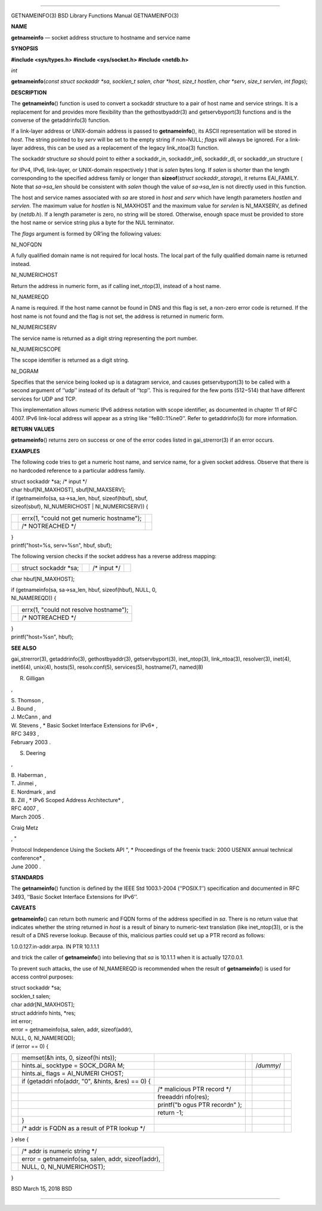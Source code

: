 --------------

GETNAMEINFO(3) BSD Library Functions Manual GETNAMEINFO(3)

**NAME**

**getnameinfo** — socket address structure to hostname and service name

**SYNOPSIS**

**#include <sys/types.h>
#include <sys/socket.h>
#include <netdb.h>**

*int*

**getnameinfo**\ (*const struct sockaddr *sa*, *socklen_t salen*,
*char *host*, *size_t hostlen*, *char *serv*, *size_t servlen*,
*int flags*);

**DESCRIPTION**

The **getnameinfo**\ () function is used to convert a sockaddr structure
to a pair of host name and service strings. It is a replacement for and
provides more flexibility than the gethostbyaddr(3) and getservbyport(3)
functions and is the converse of the getaddrinfo(3) function.

If a link-layer address or UNIX-domain address is passed to
**getnameinfo**\ (), its ASCII representation will be stored in *host*.
The string pointed to by *serv* will be set to the empty string if
non-NULL; *flags* will always be ignored. For a link-layer address, this
can be used as a replacement of the legacy link_ntoa(3) function.

The sockaddr structure *sa* should point to either a sockaddr_in,
sockaddr_in6, sockaddr_dl, or sockaddr_un structure (

for IPv4, IPv6, link-layer, or UNIX-domain respectively ) that is
*salen* bytes long. If *salen* is shorter than the length corresponding
to the specified address family or longer than **sizeof**\ (*struct
sockaddr_storage*), it returns EAI_FAMILY. Note that *sa->sa_len* should
be consistent with *salen* though the value of *sa->sa_len* is not
directly used in this function.

The host and service names associated with *sa* are stored in *host* and
*serv* which have length parameters *hostlen* and *servlen*. The maximum
value for *hostlen* is NI_MAXHOST and the maximum value for *servlen* is
NI_MAXSERV, as defined by ⟨\ *netdb.h*\ ⟩. If a length parameter is
zero, no string will be stored. Otherwise, enough space must be provided
to store the host name or service string plus a byte for the NUL
terminator.

The *flags* argument is formed by OR’ing the following values:

NI_NOFQDN

A fully qualified domain name is not required for local hosts. The local
part of the fully qualified domain name is returned instead.

NI_NUMERICHOST

Return the address in numeric form, as if calling inet_ntop(3), instead
of a host name.

NI_NAMEREQD

A name is required. If the host name cannot be found in DNS and this
flag is set, a non-zero error code is returned. If the host name is not
found and the flag is not set, the address is returned in numeric form.

NI_NUMERICSERV

The service name is returned as a digit string representing the port
number.

NI_NUMERICSCOPE

The scope identifier is returned as a digit string.

NI_DGRAM

Specifies that the service being looked up is a datagram service, and
causes getservbyport(3) to be called with a second argument of ‘‘udp’’
instead of its default of ‘‘tcp’’. This is required for the few ports
(512−514) that have different services for UDP and TCP.

This implementation allows numeric IPv6 address notation with scope
identifier, as documented in chapter 11 of RFC 4007. IPv6 link-local
address will appear as a string like ‘‘fe80::1%ne0’’. Refer to
getaddrinfo(3) for more information.

**RETURN VALUES**

**getnameinfo**\ () returns zero on success or one of the error codes
listed in gai_strerror(3) if an error occurs.

**EXAMPLES**

The following code tries to get a numeric host name, and service name,
for a given socket address. Observe that there is no hardcoded reference
to a particular address family.

| struct sockaddr \*sa; /\* input \*/
| char hbuf[NI_MAXHOST], sbuf[NI_MAXSERV];

| if (getnameinfo(sa, sa->sa_len, hbuf, sizeof(hbuf), sbuf,
| sizeof(sbuf), NI_NUMERICHOST \| NI_NUMERICSERV)) {

+-----------------------+-----------------------+-----------------------+
|                       | errx(1, "could not    |                       |
|                       | get numeric           |                       |
|                       | hostname");           |                       |
+-----------------------+-----------------------+-----------------------+
|                       | /\* NOTREACHED \*/    |                       |
+-----------------------+-----------------------+-----------------------+

| }
| printf("host=%s, serv=%s\n", hbuf, sbuf);

The following version checks if the socket address has a reverse address
mapping:

+-------------+-------------+-------------+-------------+-------------+
|             | struct      |             | /\* input   |             |
|             | sockaddr    |             | \*/         |             |
|             | \*sa;       |             |             |             |
+-------------+-------------+-------------+-------------+-------------+

char hbuf[NI_MAXHOST];

| if (getnameinfo(sa, sa->sa_len, hbuf, sizeof(hbuf), NULL, 0,
| NI_NAMEREQD)) {

+-----------------------------------+-----------------------------------+
|                                   | errx(1, "could not resolve        |
|                                   | hostname");                       |
+-----------------------------------+-----------------------------------+
|                                   | /\* NOTREACHED \*/                |
+-----------------------------------+-----------------------------------+

| }
| printf("host=%s\n", hbuf);

**SEE ALSO**

gai_strerror(3), getaddrinfo(3), gethostbyaddr(3), getservbyport(3),
inet_ntop(3), link_ntoa(3), resolver(3), inet(4), inet6(4), unix(4),
hosts(5), resolv.conf(5), services(5), hostname(7), named(8)

R. Gilligan

,

| S. Thomson ,
| J. Bound ,
| J. McCann , and
| W. Stevens , *
  Basic Socket Interface Extensions for IPv6* ,
| RFC 3493 ,
| February 2003 .

S. Deering

,

| B. Haberman ,
| T. Jinmei ,
| E. Nordmark , and
| B. Zill , *
  IPv6 Scoped Address Architecture* ,
| RFC 4007 ,
| March 2005 .

Craig Metz

, "

| Protocol Independence Using the Sockets API ", *
  Proceedings of the freenix track: 2000 USENIX annual technical
  conference* ,
| June 2000 .

**STANDARDS**

The **getnameinfo**\ () function is defined by the IEEE Std 1003.1-2004
(‘‘POSIX.1’’) specification and documented in RFC 3493, ‘‘Basic Socket
Interface Extensions for IPv6’’.

**CAVEATS**

**getnameinfo**\ () can return both numeric and FQDN forms of the
address specified in *sa*. There is no return value that indicates
whether the string returned in *host* is a result of binary to
numeric-text translation (like inet_ntop(3)), or is the result of a DNS
reverse lookup. Because of this, malicious parties could set up a PTR
record as follows:

1.0.0.127.in-addr.arpa. IN PTR 10.1.1.1

and trick the caller of **getnameinfo**\ () into believing that *sa* is
10.1.1.1 when it is actually 127.0.0.1.

To prevent such attacks, the use of NI_NAMEREQD is recommended when the
result of **getnameinfo**\ () is used for access control purposes:

| struct sockaddr \*sa;
| socklen_t salen;
| char addr[NI_MAXHOST];
| struct addrinfo hints, \*res;
| int error;

| error = getnameinfo(sa, salen, addr, sizeof(addr),
| NULL, 0, NI_NAMEREQD);
| if (error == 0) {

+-----------+-----------+-----------+-----------+-----------+-----------+
|           | memset(&h |           |           |           |           |
|           | ints,     |           |           |           |           |
|           | 0,        |           |           |           |           |
|           | sizeof(hi |           |           |           |           |
|           | nts));    |           |           |           |           |
+-----------+-----------+-----------+-----------+-----------+-----------+
|           | hints.ai_ |           |           | /*dummy*/ |           |
|           | socktype  |           |           |           |           |
|           | =         |           |           |           |           |
|           | SOCK_DGRA |           |           |           |           |
|           | M;        |           |           |           |           |
+-----------+-----------+-----------+-----------+-----------+-----------+
|           | hints.ai_ |           |           |           |           |
|           | flags     |           |           |           |           |
|           | =         |           |           |           |           |
|           | AI_NUMERI |           |           |           |           |
|           | CHOST;    |           |           |           |           |
+-----------+-----------+-----------+-----------+-----------+-----------+
|           | if        |           |           |           |           |
|           | (getaddri |           |           |           |           |
|           | nfo(addr, |           |           |           |           |
|           | "0",      |           |           |           |           |
|           | &hints,   |           |           |           |           |
|           | &res) ==  |           |           |           |           |
|           | 0) {      |           |           |           |           |
+-----------+-----------+-----------+-----------+-----------+-----------+
|           |           | /\*       |           |           |           |
|           |           | malicious |           |           |           |
|           |           | PTR       |           |           |           |
|           |           | record    |           |           |           |
|           |           | \*/       |           |           |           |
+-----------+-----------+-----------+-----------+-----------+-----------+
|           |           | freeaddri |           |           |           |
|           |           | nfo(res); |           |           |           |
+-----------+-----------+-----------+-----------+-----------+-----------+
|           |           | printf("b |           |           |           |
|           |           | ogus      |           |           |           |
|           |           | PTR       |           |           |           |
|           |           | record\n" |           |           |           |
|           |           | );        |           |           |           |
+-----------+-----------+-----------+-----------+-----------+-----------+
|           |           | return    |           |           |           |
|           |           | -1;       |           |           |           |
+-----------+-----------+-----------+-----------+-----------+-----------+
|           | }         |           |           |           |           |
+-----------+-----------+-----------+-----------+-----------+-----------+
|           | /\* addr  |           |           |           |           |
|           | is FQDN   |           |           |           |           |
|           | as a      |           |           |           |           |
|           | result of |           |           |           |           |
|           | PTR       |           |           |           |           |
|           | lookup    |           |           |           |           |
|           | \*/       |           |           |           |           |
+-----------+-----------+-----------+-----------+-----------+-----------+

} else {

+-----------------------------------+-----------------------------------+
|                                   | /\* addr is numeric string \*/    |
+-----------------------------------+-----------------------------------+
|                                   | error = getnameinfo(sa, salen,    |
|                                   | addr, sizeof(addr),               |
+-----------------------------------+-----------------------------------+
|                                   | NULL, 0, NI_NUMERICHOST);         |
+-----------------------------------+-----------------------------------+

}

BSD March 15, 2018 BSD

--------------

.. Copyright (c) 1990, 1991, 1993
..	The Regents of the University of California.  All rights reserved.
..
.. This code is derived from software contributed to Berkeley by
.. Chris Torek and the American National Standards Committee X3,
.. on Information Processing Systems.
..
.. Redistribution and use in source and binary forms, with or without
.. modification, are permitted provided that the following conditions
.. are met:
.. 1. Redistributions of source code must retain the above copyright
..    notice, this list of conditions and the following disclaimer.
.. 2. Redistributions in binary form must reproduce the above copyright
..    notice, this list of conditions and the following disclaimer in the
..    documentation and/or other materials provided with the distribution.
.. 3. Neither the name of the University nor the names of its contributors
..    may be used to endorse or promote products derived from this software
..    without specific prior written permission.
..
.. THIS SOFTWARE IS PROVIDED BY THE REGENTS AND CONTRIBUTORS ``AS IS'' AND
.. ANY EXPRESS OR IMPLIED WARRANTIES, INCLUDING, BUT NOT LIMITED TO, THE
.. IMPLIED WARRANTIES OF MERCHANTABILITY AND FITNESS FOR A PARTICULAR PURPOSE
.. ARE DISCLAIMED.  IN NO EVENT SHALL THE REGENTS OR CONTRIBUTORS BE LIABLE
.. FOR ANY DIRECT, INDIRECT, INCIDENTAL, SPECIAL, EXEMPLARY, OR CONSEQUENTIAL
.. DAMAGES (INCLUDING, BUT NOT LIMITED TO, PROCUREMENT OF SUBSTITUTE GOODS
.. OR SERVICES; LOSS OF USE, DATA, OR PROFITS; OR BUSINESS INTERRUPTION)
.. HOWEVER CAUSED AND ON ANY THEORY OF LIABILITY, WHETHER IN CONTRACT, STRICT
.. LIABILITY, OR TORT (INCLUDING NEGLIGENCE OR OTHERWISE) ARISING IN ANY WAY
.. OUT OF THE USE OF THIS SOFTWARE, EVEN IF ADVISED OF THE POSSIBILITY OF
.. SUCH DAMAGE.

